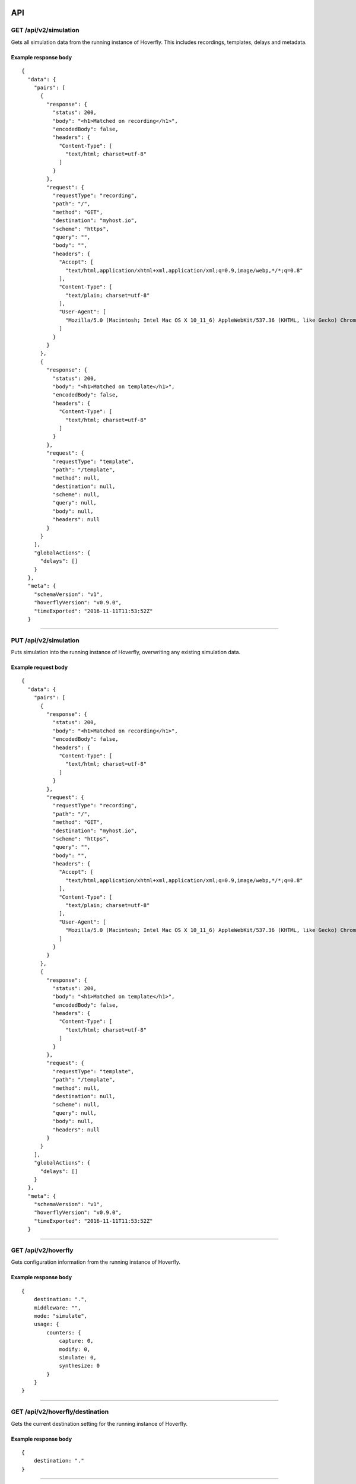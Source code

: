 API
---

GET /api/v2/simulation
~~~~~~~~~~~~~~~~~~~~~~

Gets all simulation data from the running instance of Hoverfly. This
includes recordings, templates, delays and metadata.

Example response body
^^^^^^^^^^^^^^^^^^^^^

::

    {
      "data": {
        "pairs": [
          {
            "response": {
              "status": 200,
              "body": "<h1>Matched on recording</h1>",
              "encodedBody": false,
              "headers": {
                "Content-Type": [
                  "text/html; charset=utf-8"
                ]
              }
            },
            "request": {
              "requestType": "recording",
              "path": "/",
              "method": "GET",
              "destination": "myhost.io",
              "scheme": "https",
              "query": "",
              "body": "",
              "headers": {
                "Accept": [
                  "text/html,application/xhtml+xml,application/xml;q=0.9,image/webp,*/*;q=0.8"
                ],
                "Content-Type": [
                  "text/plain; charset=utf-8"
                ],
                "User-Agent": [
                  "Mozilla/5.0 (Macintosh; Intel Mac OS X 10_11_6) AppleWebKit/537.36 (KHTML, like Gecko) Chrome/52.0.2743.116 Safari/537.36"
                ]
              }
            }
          },
          {
            "response": {
              "status": 200,
              "body": "<h1>Matched on template</h1>",
              "encodedBody": false,
              "headers": {
                "Content-Type": [
                  "text/html; charset=utf-8"
                ]
              }
            },
            "request": {
              "requestType": "template",
              "path": "/template",
              "method": null,
              "destination": null,
              "scheme": null,
              "query": null,
              "body": null,
              "headers": null
            }
          }
        ],
        "globalActions": {
          "delays": []
        }
      },
      "meta": {
        "schemaVersion": "v1",
        "hoverflyVersion": "v0.9.0",
        "timeExported": "2016-11-11T11:53:52Z"
      }

--------------

PUT /api/v2/simulation
~~~~~~~~~~~~~~~~~~~~~~

Puts simulation into the running instance of Hoverfly, overwriting any
existing simulation data.

Example request body
^^^^^^^^^^^^^^^^^^^^

::

    {
      "data": {
        "pairs": [
          {
            "response": {
              "status": 200,
              "body": "<h1>Matched on recording</h1>",
              "encodedBody": false,
              "headers": {
                "Content-Type": [
                  "text/html; charset=utf-8"
                ]
              }
            },
            "request": {
              "requestType": "recording",
              "path": "/",
              "method": "GET",
              "destination": "myhost.io",
              "scheme": "https",
              "query": "",
              "body": "",
              "headers": {
                "Accept": [
                  "text/html,application/xhtml+xml,application/xml;q=0.9,image/webp,*/*;q=0.8"
                ],
                "Content-Type": [
                  "text/plain; charset=utf-8"
                ],
                "User-Agent": [
                  "Mozilla/5.0 (Macintosh; Intel Mac OS X 10_11_6) AppleWebKit/537.36 (KHTML, like Gecko) Chrome/52.0.2743.116 Safari/537.36"
                ]
              }
            }
          },
          {
            "response": {
              "status": 200,
              "body": "<h1>Matched on template</h1>",
              "encodedBody": false,
              "headers": {
                "Content-Type": [
                  "text/html; charset=utf-8"
                ]
              }
            },
            "request": {
              "requestType": "template",
              "path": "/template",
              "method": null,
              "destination": null,
              "scheme": null,
              "query": null,
              "body": null,
              "headers": null
            }
          }
        ],
        "globalActions": {
          "delays": []
        }
      },
      "meta": {
        "schemaVersion": "v1",
        "hoverflyVersion": "v0.9.0",
        "timeExported": "2016-11-11T11:53:52Z"
      }

--------------

GET /api/v2/hoverfly
~~~~~~~~~~~~~~~~~~~~

Gets configuration information from the running instance of Hoverfly.

Example response body
^^^^^^^^^^^^^^^^^^^^^

::

    {
        destination: ".",
        middleware: "",
        mode: "simulate",
        usage: {
            counters: {
                capture: 0,
                modify: 0,
                simulate: 0,
                synthesize: 0
            }
        }
    }

--------------

GET /api/v2/hoverfly/destination
~~~~~~~~~~~~~~~~~~~~~~~~~~~~~~~~

Gets the current destination setting for the running instance of
Hoverfly.

Example response body
^^^^^^^^^^^^^^^^^^^^^

::

    {
        destination: "."
    }

--------------

PUT /api/v2/hoverfly/destination
~~~~~~~~~~~~~~~~~~~~~~~~~~~~~~~~

Sets a new destination for the running instance of Hoverfly, overwriting
the existing destination setting.

Example request body
^^^^^^^^^^^^^^^^^^^^

::

    {
        destination: "new-destination"
    }

--------------

GET /api/v2/hoverfly/middleware
~~~~~~~~~~~~~~~~~~~~~~~~~~~~~~~

Gets the middleware value for the running instance of Hoverfly. This
will be either an executable command, or an executable command with a
path to a middleware script.

Example response body
^^^^^^^^^^^^^^^^^^^^^

::

    {
        "middleware": "python ~/middleware.py"
    }

--------------

PUT /api/v2/hoverfly/middleware
~~~~~~~~~~~~~~~~~~~~~~~~~~~~~~~

Sets a new middleware value, overwriting the existing middleware value
for the running instance of Hoverfly. The middleware value should be an
executable command, or an executable command with a path to a middleware
script. The command and the file must be available on the Hoverfly host
machine.

Example request body
^^^^^^^^^^^^^^^^^^^^

::

    {
        "middleware": "python ~/new-middleware.py"
    }

--------------

GET /api/v2/hoverfly/mode
~~~~~~~~~~~~~~~~~~~~~~~~~

Gets the mode for the running instance of Hoverfly.

Example response body
^^^^^^^^^^^^^^^^^^^^^

::

    {
        mode: "simulate"
    }

--------------

PUT /api/v2/hoverfly/mode
~~~~~~~~~~~~~~~~~~~~~~~~~

Changes the mode of the running instance of Hoverfly.

Example request body
^^^^^^^^^^^^^^^^^^^^

::

    {
        mode: "simulate"
    }

--------------

GET /api/v2/hoverfly/usage
~~~~~~~~~~~~~~~~~~~~~~~~~~

Gets metrics information for the running instance of Hoverfly.

Example response body
^^^^^^^^^^^^^^^^^^^^^

::

    {
        "metrics": {
            "counters": {
                "capture": 0,
                "modify": 0,
                "simulate": 0,
                "synthesize": 0
            }
        }
    }

--------------

Flags and environment variables
-------------------------------

Hoverfly can be configured using flags on startup, or using environment
variables.

Authentication
~~~~~~~~~~~~~~

Enable/disable authentication
^^^^^^^^^^^^^^^^^^^^^^^^^^^^^

Flag:

::

    -auth <string>

Environment variable:

::

    export HoverflyAuthEnabled=<string>

Supply ``true`` to enable authentication. Defaults to ``false``.

Add a new user
^^^^^^^^^^^^^^

Flags:

::

    -add -username <string> -password <string> -admin <string>

Supply '-admin false' to make this a non-admin user (defaults to
'true').

For example:

::

    ./hoverfly -add -username username -password password -admin false      

This creates a new non-admin user with the username 'username' and the
password 'password'.

Environment variables:

::

    export HoverflyAdmin="username"
    export HoverflyAdminPass="password"

Setting these environment variables will create a new admin user when
Hoverfly starts.

Set Hoverfly secret
^^^^^^^^^^^^^^^^^^^

By default, a random secret is generated every time Hoverfly starts.

Environment variable:

::

    export HoverflySecret=<string>

Set API token expiration (in seconds)
^^^^^^^^^^^^^^^^^^^^^^^^^^^^^^^^^^^^^

Set to one day by default.

Environment variable:

::

    export HoverflyTokenExpiration=<string>

Port selection
~~~~~~~~~~~~~~

Set the Admin UI/API port
^^^^^^^^^^^^^^^^^^^^^^^^^

Defaults to 8888.

Flag:

::

    -ap <string>

Environment variable:

::

    export AdminPort=<string>

Set the proxy port
^^^^^^^^^^^^^^^^^^

Defaults to 8500.

Flag:

::

    -pp <string>

Environment variable:

::

    export ProxyPort=<string>

Mode selection, import & middleware
~~~~~~~~~~~~~~~~~~~~~~~~~~~~~~~~~~~

By default, Hoverfly starts in *simulate mode*.

Set capture mode
^^^^^^^^^^^^^^^^

Flag:

::

    -capture

Set synthesize mode
^^^^^^^^^^^^^^^^^^^

Requires middleware to be specified.

Flag:

::

    -synthesize

Set modify mode
^^^^^^^^^^^^^^^

Requires middleware to be specified.

Flag:

::

    -modify

Specify middleware
^^^^^^^^^^^^^^^^^^

Flag:

::

    -middleware <string>

Supply the path to the middleware script.

For example:

::

    ./hoverfly -synthesize -middleware "scripts/gen_response.py"

Import service data
^^^^^^^^^^^^^^^^^^^

Flag:

::

    -import <string>

Import a service data JSON file from file system or URL. For example:

::

    ./hoverfly -import http://mypage.com/service_x.json

::

    ./hoverfly -import path/to/my/service_x.json      

Environment variable:

::

    export HoverflyImport=<string>

For example:

::

    export HoverflyImport="http://mypage.com/service_x.json"

Webserver
~~~~~~~~~

Turn Hoverfly into a simulation webserver
^^^^^^^^^^^^^^^^^^^^^^^^^^^^^^^^^^^^^^^^^

Flag:

::

    -webserver

Destination
~~~~~~~~~~~

Specify which hosts to process
^^^^^^^^^^^^^^^^^^^^^^^^^^^^^^

Flag:

::

    -dest <string>

For example:

::

    ./hoverfly -dest fooservice.org -dest barservice.org -dest catservice.org

This will start Hoverfly in *simulate mode*, and only simulate requests
that are sent to fooservice.org, barservice.org and catservice.org.
Requests to all other hosts will pass through.

Specify host URI
^^^^^^^^^^^^^^^^

Use regular expression. Defaults to "."

Flag:

::

    -destination <string>

Persistence
~~~~~~~~~~~

Specify BoltDB or in-memory
^^^^^^^^^^^^^^^^^^^^^^^^^^^

Flag:

::

    -db <string>

By default, Hoverfly uses BoltDB to store data in a file on disk. Use
``-db memory`` to disable this and use in-memory persistence only.

Set BoltDB file
^^^^^^^^^^^^^^^

By default, a ``requests.db`` file is created in the Hoverfly directory.

Flag:

::

    -db-path <string>

Environment variable:

::

    export HoverflyDB=<string>

The file will be created if it doesn't exist.

TLS & Certificate management
~~~~~~~~~~~~~~~~~~~~~~~~~~~~

Generate certificate
^^^^^^^^^^^^^^^^^^^^

Hoverfly will generate private and public keys in the current directory.

Flags:

::

    -generate-ca-cert -cert-name <string> -cert-org <string>

Certificate name defaults to "hoverfly.proxy". Organization name
defaults to "Hoverfly Authority".

Use certificate and key
^^^^^^^^^^^^^^^^^^^^^^^

Supply paths to certificate and key file.

Flags:

::

    -cert <string> -key <string>

Turn off TLS verification
^^^^^^^^^^^^^^^^^^^^^^^^^

Defaults to "true".

Flag:

::

    -tls-verification=<string>

Environment variable:

::

    export HoverflyTlsVerification=<string>

Logging & metrics
~~~~~~~~~~~~~~~~~

Enable verbose mode
^^^^^^^^^^^^^^^^^^^

Logs every proxy request to STDOUT.

Flag:

::

    -v

Enable metrics logging
^^^^^^^^^^^^^^^^^^^^^^

Logs metrics to STDOUT.

Flag:

::

    -metrics

Misc
~~~~

Use uncompiled static files
^^^^^^^^^^^^^^^^^^^^^^^^^^^

Serve Admin UI static files directly from ./static/dist instead from
statik binary.

Flag:

::

    -dev

Get version
^^^^^^^^^^^

Get the version of Hoverfly

Flag:

::

    -version   

--------------

Hoverctl
--------

Hoverctl is a command line tool bundled with Hoverfly. The purpose of
hoverctl is to help in the managing of one or many instances of
Hoverfly. Hoverctl does not support all the functionality of Hoverfly
yet, but its feature set is growing.

.hoverfly directory
~~~~~~~~~~~~~~~~~~~

Hoverctl stores its state in a ``.hoverfly`` directory. Hoverctl will
create this directory in your home folder the first time it needs to
save state. This directory is used for the configuration for Hoverfly,
the process identifiers and the log files. Hoverctl will always check
the working directory before your home directory when looking for the
``.hoverfly`` directory. This allows for multiple configurations on a
per project basis if you require different configurations for Hoverfly.

.. code:: sh

    .hoverfly/config.yaml
    .hoverfly/hoverfly.8888.8500.pid
    .hoverfly/hoverfly.8888.8500.log

Configuration
^^^^^^^^^^^^^

::

    hoverfly.host             #default "localhost"
    hoverfly.admin.port       #default "8888"
    hoverfly.proxy.port       #default "8500"
    hoverfly.username         #default ""
    hoverfly.password         #default ""
    hoverfly.db.type          #default "memory"
    hoverfly.webserver        #default false
    hoverfly.tls.certificate" #default ""
    hoverfly.tls.key          #default ""
    hoverfly.tls.disable      #default false

Pid and log files
~~~~~~~~~~~~~~~~~

For each Hoverfly process created with hoverctl, one file is created to
store the process identifier and another for the STDOUT and STDERR of
Hoverfly. These files will be named using the hoverfly process with both
the admin and proxy ports.

Hoverctl commands
^^^^^^^^^^^^^^^^^

start
^^^^^

Hoverctl will let you start a Hoverfly process. For this to work, you
need to have the Hoverfly binary either in the same directory as
hoverctl or have Hoverfly on your $PATH. Hoverctl will start Hoverfly
based on the configuration defined in your ``config.yaml``. There is no
limit to the number of Hoverfly processes you can start. The only
requirement is that each Hoverfly process has its own unique admin and
proxy ports.

::

    hoverctl start

Using the global flags, it is possible to override the configuration
being set when starting an instance of Hoverfly.

::

    hoverctl start --disable-tls

By default, hoverctl will start Hoverfly as a proxy. If you wish to
start Hoverfly as a webserver instead:

::

    hoverctl start webserver

stop
^^^^

You can also stop Hoverfly processes using Hoverctl.

::

    hoverctl stop

The global flags can also be used here. If you have started an instance
of Hoverfly on a different admin and proxy port to your config.yaml, you
can still stop this by using the flags in combination with the stop
command.

::

    hoverctl stop --admin-port 1234 --proxy-port 4321

mode
^^^^

Using hoverctl, you can find out which mode Hoverfly is running in.

::

    hoverctl mode

You can also change the mode by specifying the name of mode you want
Hoverfly to be in.

::

    hoverctl mode capture

delete
^^^^^^

Hoverfly stores internal state while its running. This state is used for
testing your application. Using the delete command, you can specify what
you want to delete from Hoverfly.

::

    hoverctl delete simulations
    hoverctl delete delays
    hoverctl delete all

export
^^^^^^

Instead of having to save the response from the records API endpoint,
you can use the export function to save your simulation to disk.

::

    hoverctl export simulation.json

import
^^^^^^

Once you have simulations saved, you can import them into Hoverfly using
the import function.

::

    hoverctl import simulations.json

If your simulation file is hosted over HTTP, you can use hoverctl to
import it.

::

    hoverctl import http://example.org/simulation.json

If you have older, v1 simulations, you may still import them using the
``v1`` flag.

::

    hoverctl import --v1 old-simulations.json

delays
^^^^^^

If you want to apply delays to individual hosts in a simulation (to
simulate netwrok latency, for example), you can use the ``delays``
function to supply a JSON file containing the delay configuration or to
view delays which have been applied (See **Simulating service latency**
in the **Usage** section).

Set delays by supplying JSON file:

::

    hoverctl delays path/to/my_delays.json

Show delays that have been set:

::

    hoverctl delays

templates
^^^^^^^^^

As well importing request/response data using import, you can also
import request templates for partial matching to a response using the
``templates`` function. This function works with a JSON file containing
the JSON schema for request templates and responses. (See **Matching
requests** in the **Usage** section).

Set templates by supplying JSON file:

::

    hoverctl templates path/to/my_request_templates.json

Show templates that have been set:

::

    hoverctl templates

middleware
^^^^^^^^^^

This function is used for getting and setting the middleware being
executed by Hoverfly.

To get the middleware currently being used by Hoverfly

::

    hoverctl middleware

To set the middleware Hoverfly to use

::

    hoverctl middleware "middleware.sh"

The value given to the middleware function should be a string that
contains either a file path, a command a file path or a URL.

destination
^^^^^^^^^^^

This command is used for getting and setting the destination being used
to determine which requests are being processed by Hoverfly.

To get the destination currently being used by Hoverfly

::

    hoverctl destination

To set the destination value Hoverfly should use

::

    hoverctl destination 'hoverfly.io'

The value used should compile to Golang regex. Hoverctl will attempt to
compile the expression down and will warn the user if it does not
compile.

You can also test your destination value using the ``--dry-run`` flag.
This flag will not set the destination, but instead will test if your
regex pattern matches your intended response to record.

::

    hoverctl destination '\.io' --dry-run http://hoverfly.io

config
^^^^^^

This command is used for getting the file location of the config.yaml
being used. This command will also print the configuration that hoverctl
is using.

::

    hoverctl config

logs
^^^^

Used to get the logs from the instance of Hoverfly started with the
hoverctl. This command will return all the logs from when the process
was started

::

    hoverctl logs

If you are trying to debug what is happening and you need to watch the
Hoverfly logs, you can use the ``--follow`` flag to tail the logs and
watch them in real time.

::

    hoverctl logs --follow

Hoverctl flags
~~~~~~~~~~~~~~

--host
^^^^^^

This is a global flag that can be used to override the hoverfly.host
configuration value from the config.yaml file.

--admin-port
^^^^^^^^^^^^

This is a global flag that can be used to override the
hoverfly.admin.port configuration value from the config.yaml file.

--proxy-port
^^^^^^^^^^^^

This is a global flag that can be used to override the
hoverfly.proxy.port configuration value from the config.yaml file.

--certificate
^^^^^^^^^^^^^

This is a global flag that can be used to override the
hoverfly.tls.certificate configuration value from the config.yaml file.

--key
^^^^^

This is a global flag that can be used to override the hoverfly.tls.key
configuration value from the config.yaml file.

--disable-tls
^^^^^^^^^^^^^

This is a global flag that can be used to override the
hoverfly.tls.disable configuration value from the config.yaml file.

--verbose
^^^^^^^^^

This is a global flag that can be used to get the verbose logs from
hoverctl.

--version (-v)
^^^^^^^^^^^^^^

This is a global flag that can be used to get the version of hoverctl.
